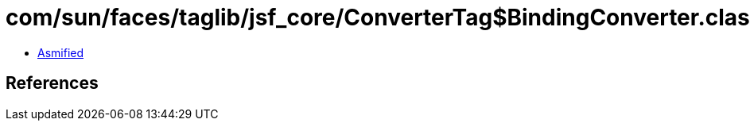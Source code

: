 = com/sun/faces/taglib/jsf_core/ConverterTag$BindingConverter.class

 - link:ConverterTag$BindingConverter-asmified.java[Asmified]

== References

